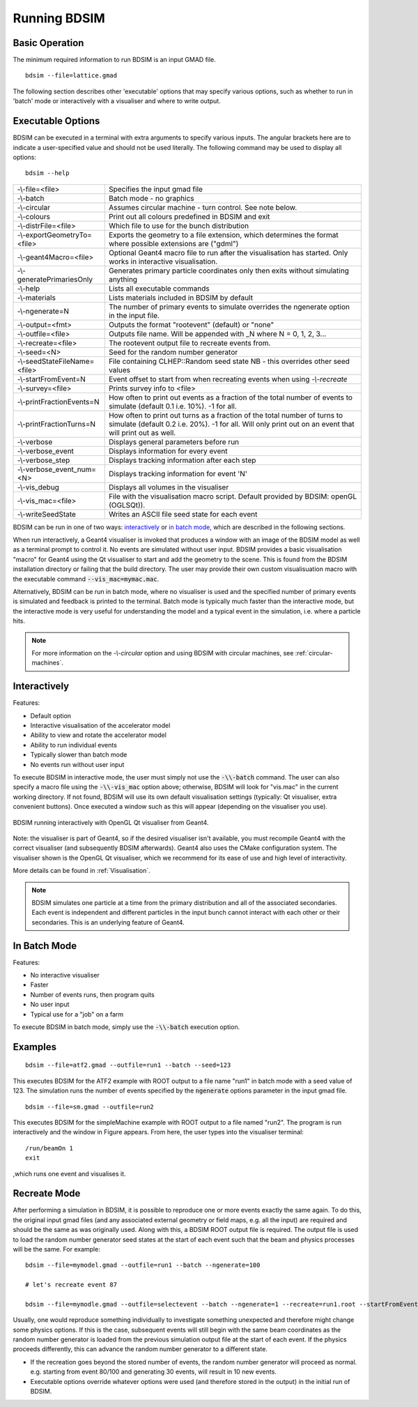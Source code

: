 =============
Running BDSIM
=============

Basic Operation
===============

The minimum required information to run BDSIM is an input GMAD file. ::

  bdsim --file=lattice.gmad

The following section describes other 'executable' options that may specify
various options, such as whether to run in 'batch' mode or interactively with a
visualiser and where to write output.

.. _executable-options:

Executable Options
==================

BDSIM can be executed in a terminal with extra arguments to specify various inputs.
The angular brackets here are to indicate a user-specified value and should not
be used literally.  The following command may be used to display all options::

  bdsim --help

.. tabularcolumns:: |p{6cm}|p{9cm}|

+------------------------------+------------------------------------------------+
| -\\-file=<file>              | Specifies the input gmad file                  |
+------------------------------+------------------------------------------------+
| -\\-batch                    | Batch mode - no graphics                       |
+------------------------------+------------------------------------------------+
| -\\-circular                 | Assumes circular machine - turn control. See   |
|                              | note below.                                    |
+------------------------------+------------------------------------------------+
| -\\-colours                  | Print out all colours predefined in BDSIM and  |
|                              | exit                                           |
+------------------------------+------------------------------------------------+
| -\\-distrFile=<file>         | Which file to use for the bunch                |
|                              | distribution                                   |
+------------------------------+------------------------------------------------+
| -\\-exportGeometryTo=<file>  | Exports the geometry to a file                 |
|                              | extension, which determines the format         |
|                              | where possible extensions are ("gdml")         |
+------------------------------+------------------------------------------------+
| -\\-geant4Macro=<file>       | Optional Geant4 macro file to run after the    |
|                              | visualisation has started. Only works in       |
|                              | interactive visualisation.                     |
+------------------------------+------------------------------------------------+
| -\\-generatePrimariesOnly    | Generates primary particle coordinates only    |
|                              | then exits without simulating anything         |
+------------------------------+------------------------------------------------+
| -\\-help                     | Lists all executable commands                  |
+------------------------------+------------------------------------------------+
| -\\-materials                | Lists materials included in BDSIM by default   |
+------------------------------+------------------------------------------------+
| -\\-ngenerate=N              | The number of primary events to simulate       |
|                              | overrides the ngenerate option in the input    |
|                              | file.                                          |
+------------------------------+------------------------------------------------+
| -\\-output=<fmt>             | Outputs the format "rootevent" (default) or    |
|                              | "none"                                         |
+------------------------------+------------------------------------------------+
| -\\-outfile=<file>           | Outputs file name. Will be appended with _N    |
|                              | where N = 0, 1, 2, 3...                        |
+------------------------------+------------------------------------------------+
| -\\-recreate=<file>          | The rootevent output file to recreate events   |
|                              | from.                                          |
+------------------------------+------------------------------------------------+
| -\\-seed=<N>                 | Seed for the random number generator           |
+------------------------------+------------------------------------------------+
| -\\-seedStateFileName=<file> | File containing CLHEP::Random seed state       |
|                              | NB \- this overrides other seed values         |
+------------------------------+------------------------------------------------+
| -\\-startFromEvent=N         | Event offset to start from when recreating     |
|                              | events when using `-\\-recreate`               |
+------------------------------+------------------------------------------------+
| -\\-survey=<file>            | Prints survey info to <file>                   |
+------------------------------+------------------------------------------------+
| -\\-printFractionEvents=N    | How often to print out events as a fraction    |
|                              | of the total number of events to simulate      |
|                              | (default 0.1 i.e. 10%). -1 for all.            |
+------------------------------+------------------------------------------------+
| -\\-printFractionTurns=N     | How often to print out turns as a fraction     |
|                              | of the total number of turns to simulate       |
|                              | (default 0.2 i.e. 20%). -1 for all. Will       |
|                              | only print out on an event that will print     |
|                              | out as well.                                   |
+------------------------------+------------------------------------------------+
| -\\-verbose                  | Displays general parameters before run         |
+------------------------------+------------------------------------------------+
| -\\-verbose\_event           | Displays information for every event           |
+------------------------------+------------------------------------------------+
| -\\-verbose\_step            | Displays tracking information after each       |
|                              | step                                           |
+------------------------------+------------------------------------------------+
| -\\-verbose\_event\_num=<N>  | Displays tracking information for event 'N'    |
+------------------------------+------------------------------------------------+
| -\\-vis_debug                | Displays all volumes in the visualiser         |
+------------------------------+------------------------------------------------+
| -\\-vis_mac=<file>           | File with the visualisation macro script.      |
|                              | Default provided by BDSIM: openGL (OGLSQt)).   |
+------------------------------+------------------------------------------------+
| -\\-writeSeedState           | Writes an ASCII file seed state for each       |
|                              | event                                          |
+------------------------------+------------------------------------------------+

BDSIM can be run in one of two ways: `interactively`_ or `in batch mode`_, which
are described in the following sections.

When run interactively, a Geant4 visualiser is invoked that produces a window with an image
of the BDSIM model as well as a terminal prompt to control it. No events are simulated
without user input. BDSIM provides a basic visualisation "macro" for Geant4 using the Qt
visualiser to start and add the geometry to the scene. This is found from the
BDSIM installation directory or failing that the build directory. The user may provide
their own custom visualisuation macro with the executable command :code:`--vis_mac=mymac.mac`.

Alternatively, BDSIM can be run in batch mode, where no visualiser
is used and the specified number of primary events is simulated and feedback is printed
to the terminal. Batch mode is typically much faster than the interactive mode, but
the interactive mode is very useful for understanding the model and a typical event
in the simulation, i.e. where a particle hits.

.. note:: For more information on the `-\\-circular` option and using BDSIM with circular machines,
	  see :ref:`circular-machines`.

Interactively
=============

Features:

* Default option
* Interactive visualisation of the accelerator model
* Ability to view and rotate the accelerator model
* Ability to run individual events
* Typically slower than batch mode
* No events run without user input

To execute BDSIM in interactive mode, the user must simply not use the :code:`-\\-batch` command.
The user can also specify a macro file using the :code:`-\\-vis_mac` option above; otherwise, BDSIM
will look for "vis.mac" in the current working directory. If not found, BDSIM will use its own
default visualisation settings (typically: Qt visualiser, extra convenient buttons). Once
executed a window such as this will appear (depending on the visualiser you use).

.. figure:: figures/visualisation/qtvisualiser.png
   :width: 90%
   :align: center
   :figclass: align-center

   BDSIM running interactively with OpenGL Qt visualiser from Geant4.

Note: the visualiser is part of Geant4, so if the desired visualiser isn't available, you
must recompile Geant4 with the correct visualiser (and subsequently BDSIM afterwards). Geant4
also uses the CMake configuration system. The visualiser shown is the OpenGL Qt visualiser, which
we recommend for its ease of use and high level of interactivity.

More details can be found in :ref:`Visualisation`.

.. note:: BDSIM simulates one particle at a time from the primary distribution and all of the
	  associated secondaries. Each event is independent and different particles in the input
	  bunch cannot interact with each other or their secondaries. This is an underlying feature
	  of Geant4.

In Batch Mode
=============

Features:

* No interactive visualiser
* Faster
* Number of events runs, then program quits
* No user input
* Typical use for a "job" on a farm

To execute BDSIM in batch mode, simply use the :code:`-\\-batch` execution option.

Examples
========
::

   bdsim --file=atf2.gmad --outfile=run1 --batch --seed=123

This executes BDSIM for the ATF2 example with ROOT output to a file name "run1" in batch
mode with a seed value of 123. The simulation runs the number of events specified by the
:code:`ngenerate` options parameter in the input gmad file. ::

      bdsim --file=sm.gmad --outfile=run2

This executes BDSIM for the simpleMachine example with ROOT output to a file named
"run2". The program is run interactively and the window in Figure appears. From here, the
user types into the visualiser terminal::

  /run/beamOn 1
  exit

,which runs one event and visualises it.

Recreate Mode
=============

After performing a simulation in BDSIM, it is possible to reproduce one or more events exactly
the same again. To do this, the original input gmad files (and any associated external geometry
or field maps, e.g. all the input) are required and should be the same as was originally used.
Along with this, a BDSIM ROOT output file is required. The output file is used to load the
random number generator seed states at the start of each event such that the beam and physics
processes will be the same. For example::

  bdsim --file=mymodel.gmad --outfile=run1 --batch --ngenerate=100

  # let's recreate event 87

  bdsim --file=mymodle.gmad --outfile=selectevent --batch --ngenerate=1 --recreate=run1.root --startFromEvent=87

Usually, one would reproduce something individually to investigate something unexpected and therefore
might change some physics options. If this is the case, subsequent events will still begin with the same
beam coordinates as the random number generator is loaded from the previous simulation output file
at the start of each event. If the physics proceeds differently, this can advance the random number
generator to a different state.

* If the recreation goes beyond the stored number of events, the random number generator will proceed
  as normal. e.g. starting from event 80/100 and generating 30 events, will result in 10 new events.
* Executable options override whatever options were used (and therefore stored in the output) in the
  initial run of BDSIM.
